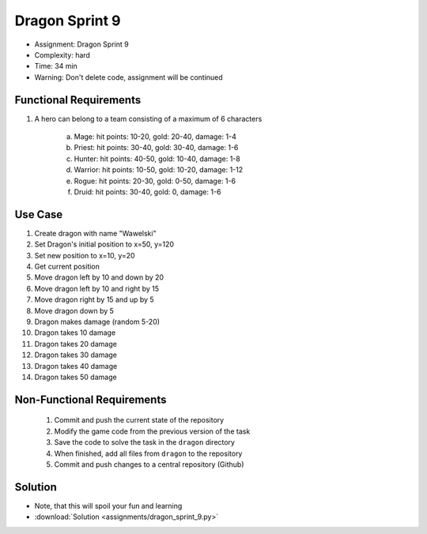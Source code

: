 Dragon Sprint 9
===============
* Assignment: Dragon Sprint 9
* Complexity: hard
* Time: 34 min
* Warning: Don't delete code, assignment will be continued


Functional Requirements
-----------------------
1. A hero can belong to a team consisting of a maximum of 6 characters

     a. Mage: hit points: 10-20, gold: 20-40, damage: 1-4
     b. Priest: hit points: 30-40, gold: 30-40, damage: 1-6
     c. Hunter: hit points: 40-50, gold: 10-40, damage: 1-8
     d. Warrior: hit points: 10-50, gold: 10-20, damage: 1-12
     e. Rogue: hit points: 20-30, gold: 0-50, damage: 1-6
     f. Druid: hit points: 30-40, gold: 0, damage: 1-6


Use Case
--------
1. Create dragon with name "Wawelski"
2. Set Dragon's initial position to x=50, y=120
3. Set new position to x=10, y=20
4. Get current position
5. Move dragon left by 10 and down by 20
6. Move dragon left by 10 and right by 15
7. Move dragon right by 15 and up by 5
8. Move dragon down by 5
9. Dragon makes damage (random 5-20)
10. Dragon takes 10 damage
11. Dragon takes 20 damage
12. Dragon takes 30 damage
13. Dragon takes 40 damage
14. Dragon takes 50 damage


Non-Functional Requirements
---------------------------
 1. Commit and push the current state of the repository
 2. Modify the game code from the previous version of the task
 3. Save the code to solve the task in the ``dragon`` directory
 4. When finished, add all files from ``dragon`` to the repository
 5. Commit and push changes to a central repository (Github)


Solution
--------
* Note, that this will spoil your fun and learning
* :download:`Solution <assignments/dragon_sprint_9.py>`

